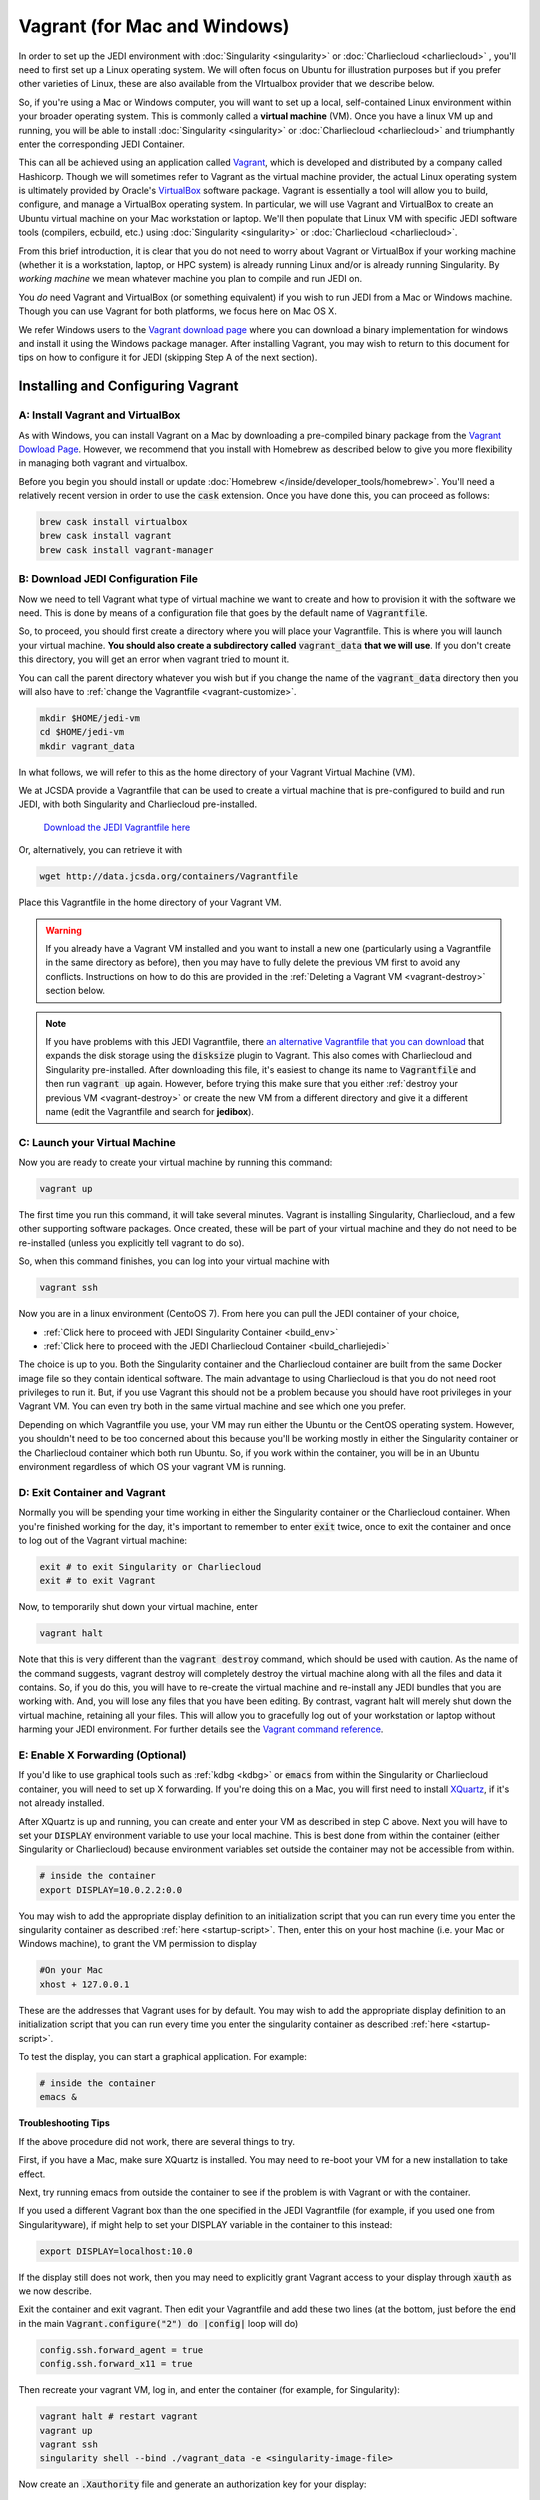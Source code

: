 Vagrant (for Mac and Windows)
=============================

In order to set up the JEDI environment with :doc:`Singularity <singularity>` or :doc:`Charliecloud <charliecloud>` , you'll need to first set up a Linux operating system.  We will often focus on Ubuntu for illustration purposes but if you prefer other varieties of Linux, these are also available from the VIrtualbox provider that we describe below.

So, if you're using a Mac or Windows computer, you will want to set up a local, self-contained Linux environment within your broader operating system.  This is commonly called a **virtual machine** (VM).  Once you have a linux VM up and running, you will be able to install :doc:`Singularity <singularity>` or :doc:`Charliecloud <charliecloud>` and triumphantly enter the corresponding JEDI Container.

This can all be achieved using an application called `Vagrant <https://www.vagrantup.com/>`_, which is developed and distributed by a company called Hashicorp.  Though we will sometimes refer to Vagrant as the virtual machine provider, the actual Linux operating system is ultimately provided by Oracle's `VirtualBox <https://www.virtualbox.org/>`_ software package.  Vagrant is essentially a tool will allow you to build, configure, and manage a VirtualBox operating system.  In particular, we will use Vagrant and VirtualBox to create an Ubuntu virtual machine on your Mac workstation or laptop.  We'll then populate that Linux VM with specific JEDI software tools (compilers, ecbuild, etc.) using :doc:`Singularity <singularity>` or :doc:`Charliecloud <charliecloud>`.

From this brief introduction, it is clear that you do not need to worry about Vagrant or VirtualBox if your working machine (whether it is a workstation, laptop, or HPC system) is already running Linux and/or is already running Singularity.  By *working machine* we mean whatever machine you plan to compile and run JEDI on.

You *do* need Vagrant and VirtualBox (or something equivalent) if you wish to run JEDI from a Mac or Windows machine.  Though you can use Vagrant for both platforms, we focus here on Mac OS X.

We refer Windows users to the `Vagrant download page <https://www.vagrantup.com/downloads.html>`_ where you can download a binary implementation for windows and install it using the Windows package manager. After installing Vagrant, you may wish to return to this document for tips on how to configure it for JEDI (skipping Step A of the next section).

Installing and Configuring Vagrant
----------------------------------

A: Install Vagrant and VirtualBox
^^^^^^^^^^^^^^^^^^^^^^^^^^^^^^^^^

As with Windows, you can install Vagrant on a Mac by downloading a pre-compiled binary package from the `Vagrant Dowload Page <https://www.vagrantup.com/downloads.html>`_.  However, we recommend that you install with Homebrew as described below to give you more flexibility in managing both vagrant and virtualbox.

Before you begin you should install or update :doc:`Homebrew </inside/developer_tools/homebrew>`.  You'll need a relatively recent version in order to use the :code:`cask` extension.  Once you have done this, you can proceed as follows:

.. code-block:: bash

  brew cask install virtualbox
  brew cask install vagrant
  brew cask install vagrant-manager

B: Download JEDI Configuration File
^^^^^^^^^^^^^^^^^^^^^^^^^^^^^^^^^^^

Now we need to tell Vagrant what type of virtual machine we want to create and how to provision it with the software we need.  This is done by means of a configuration file that goes by the default name of :code:`Vagrantfile`.

So, to proceed, you should first create a directory where you will place your Vagrantfile.  This is where you will launch your virtual machine.  **You should also create a subdirectory called** :code:`vagrant_data` **that we will use**.  If you don't create this directory, you will get an error when vagrant tried to mount it.


You can call the parent directory whatever you wish but if you change the name of the :code:`vagrant_data` directory then you will also have to :ref:`change the Vagrantfile <vagrant-customize>`.

.. code-block:: bash

  mkdir $HOME/jedi-vm
  cd $HOME/jedi-vm
  mkdir vagrant_data

In what follows, we will refer to this as the home directory of your Vagrant Virtual Machine (VM).

We at JCSDA provide a Vagrantfile that can be used to create a virtual machine that is pre-configured to build and run JEDI, with both Singularity and Charliecloud pre-installed.

    `Download the JEDI Vagrantfile here <http://data.jcsda.org/containers/Vagrantfile>`_

Or, alternatively, you can retrieve it with

.. code-block:: bash

	  wget http://data.jcsda.org/containers/Vagrantfile


Place this Vagrantfile in the home directory of your Vagrant VM.

.. warning::

   If you already have a Vagrant VM installed and you want to install a new one (particularly using a Vagrantfile in the same directory as before), then you may have to fully delete the previous VM first to avoid any conflicts.  Instructions on how to do this are provided in the :ref:`Deleting a Vagrant VM <vagrant-destroy>` section below.

.. note::

   If you have problems with this JEDI Vagrantfile, there `an alternative Vagrantfile that you can download <http://data.jcsda.org/containers/Vagrantfile_centos>`_ that expands the disk storage using the :code:`disksize` plugin to Vagrant.  This also comes with Charliecloud and Singularity pre-installed.  After downloading this file, it's easiest to change its name to :code:`Vagrantfile` and then run :code:`vagrant up` again.  However, before trying this make sure that you either :ref:`destroy your previous VM <vagrant-destroy>` or create the new VM from a different directory and give it a different name (edit the Vagrantfile and search for **jedibox**).

C: Launch your Virtual Machine
^^^^^^^^^^^^^^^^^^^^^^^^^^^^^^

Now you are ready to create your virtual machine by running this command:

.. code-block:: bash

	  vagrant up

The first time you run this command, it will take several minutes.  Vagrant is installing Singularity, Charliecloud, and a few other supporting software packages.  Once created, these will be part of your virtual machine and they do not need to be re-installed (unless you explicitly tell vagrant to do so).

So, when this command finishes, you can log into your virtual machine with

.. code-block:: bash

	  vagrant ssh

Now you are in a linux environment (CentoOS 7).  From here you can pull the JEDI container of your choice,

* :ref:`Click here to proceed with JEDI Singularity Container <build_env>`
* :ref:`Click here to proceed with the JEDI Charliecloud Container <build_charliejedi>`

The choice is up to you.  Both the Singularity container and the Charliecloud container are built from the same Docker image file so they contain identical software.  The main advantage to using Charliecloud is that you do not need root privileges to run it.  But, if you use Vagrant this should not be a problem because you should have root privileges in your Vagrant VM.  You can even try both in the same virtual machine and see which one you prefer.

Depending on which Vagrantfile you use, your VM may run either the Ubuntu or the CentOS operating system.  However, you shouldn't need to be too concerned about this because you'll be working mostly in either the Singularity container or the Charliecloud container which both run Ubuntu.  So, if you work within the container, you will be in an Ubuntu environment regardless of which OS your vagrant VM is running.

.. _vagrant-jedi:

D: Exit Container and Vagrant
^^^^^^^^^^^^^^^^^^^^^^^^^^^^^

Normally you will be spending your time working in either the Singularity container or the Charliecloud container.  When you're finished working for the day, it's important to remember to enter :code:`exit` twice, once to exit the container and once to log out of the Vagrant virtual machine:

.. code-block:: bash

   exit # to exit Singularity or Charliecloud
   exit # to exit Vagrant

Now, to temporarily shut down your virtual machine, enter

.. code-block:: bash

   vagrant halt

Note that this is very different than the :code:`vagrant destroy` command, which should be used with caution.  As the name of the command suggests, vagrant destroy will completely destroy the virtual machine along with all the files and data it contains.  So, if you do this, you will have to re-create the virtual machine and re-install any JEDI bundles that you are working with.  And, you will lose any files that you have been editing.  By contrast, vagrant halt will merely shut down the virtual machine, retaining all your files.  This will allow you to gracefully log out of your workstation or laptop without harming your JEDI environment.  For further details see the `Vagrant command reference <https://www.vagrantup.com/docs/cli/halt.html>`_.

.. _mac-x-forwarding:


E: Enable X Forwarding (Optional)
^^^^^^^^^^^^^^^^^^^^^^^^^^^^^^^^^
If you'd like to use graphical tools such as :ref:`kdbg <kdbg>` or :code:`emacs` from within the Singularity or Charliecloud container, you will need to set up X forwarding.  If you're doing this on a Mac, you will first need to install `XQuartz <https://www.xquartz.org/>`_, if it's not already installed.

After XQuartz is up and running, you can create and enter your VM as described in step C above.   Next you will have to set your :code:`DISPLAY` environment variable to use your local machine.  This is best done from within the container (either Singularity or Charliecloud) because environment variables set outside the container may not be accessible from within.

.. code-block:: bash

   # inside the container
   export DISPLAY=10.0.2.2:0.0

You may wish to add the appropriate display definition to an initialization script  that you can run every time you enter the singularity container as described :ref:`here <startup-script>`.  Then, enter this on your host machine (i.e. your Mac or Windows machine), to grant the VM permission to display

.. code-block:: bash

   #On your Mac
   xhost + 127.0.0.1

These are the addresses that Vagrant uses for by default.  You may wish to add the appropriate display definition to an initialization script  that you can run every time you enter the singularity container as described :ref:`here <startup-script>`.

To test the display, you can start a graphical application.  For example:

.. code-block:: bash

   # inside the container
   emacs &

**Troubleshooting Tips**

If the above procedure did not work, there are several things to try.

First, if you have a Mac, make sure XQuartz is installed.  You may need to re-boot your VM for a new installation to take effect.

Next, try running emacs from outside the container to see if the problem is with Vagrant or with the container.

If you used a different Vagrant box than the one specified in the JEDI Vagrantfile (for example, if you used one from Singularityware), if might help to set your DISPLAY variable in the container to this instead:

.. code-block:: bash

   export DISPLAY=localhost:10.0

If the display still does not work, then you may need to explicitly grant Vagrant access to your display through :code:`xauth` as we now describe.

Exit the container and exit vagrant.  Then edit your Vagrantfile and add these two lines (at the bottom, just before the :code:`end` in the main :code:`Vagrant.configure("2") do |config|` loop will do)

.. code-block:: bash

   config.ssh.forward_agent = true
   config.ssh.forward_x11 = true

Then recreate your vagrant VM, log in, and enter the container (for example, for Singularity):

.. code-block:: bash

   vagrant halt # restart vagrant
   vagrant up
   vagrant ssh
   singularity shell --bind ./vagrant_data -e <singularity-image-file>

Now create an :code:`.Xauthority` file and generate an authorization key for your display:

.. code-block:: bash

   touch ~/.Xauthority
   xauth generate 10.0.2.2:0.0 . trusted

You can list your new authorization key as follows:

.. code-block:: bash

   xauth list

There should be at least one entry, corresponding to the display you entered in the :code:`xauth generate` command above (you can ignore other entries, if present).  For example, it should look something like this:

.. code-block:: bash

   10.0.2.2:0  MIT-MAGIC-COOKIE-1  <hex-key>

where :code:`<hex-key>` is a hexadecimal key with about 30-40 digits.  Now, copy this information and paste it onto the end of the :code:`xauth add` command as follows:

.. code-block:: bash

   xauth add 10.0.2.2:0  MIT-MAGIC-COOKIE-1  <hex-key>

If all worked as planned, this should grant permission for vagrant to use your display.


.. _vagrant-customize:

Customizing the Vagrantfile (optional)
--------------------------------------------

The JEDI Vagrantfile you downloaded in Step B above is already provisioned with everything you need to run JEDI, by means of the Singularity or Charliecloud software containers.

However, it's useful to point out a few configuration options that some users may wish to customize.

Creating your own Vagrantfile
^^^^^^^^^^^^^^^^^^^^^^^^^^^^^^

First comes the choice of machine.  The JEDI Vagrantfile uses a CentOS 7 operating system but there are a number of other options available, particularly with the well-maintained `bento boxes <https://app.vagrantup.com/bento>`_ provided by Vagrant.  You may wish to maintain multiple virtual machines with different Linux operating systems.

For example, you can create your own Vagrantfile by entering something like this:

.. code-block:: bash

   vagrant init bento/ubuntu-18.04


When you then run :code:`vagrant up`, this will create an Ubuntu 18.04 operating system.  You can then install either :ref:`Singularity <Singularity-install>` or :ref:`Charliecloud <Charliecloud-install>` manually.

The makers of Singularity also provide their own Vagrant box, with Singularity pre-installed:

.. code-block:: bash

   vagrant init singularityware/singularity-2.4

However, as of Dec, 2018, the most recent version of Singularity available is 2.4; there have been considerable changes since then with the release of Singularity 3.0.   Using the JEDI Vagrantfile will ensure that your version of Singularity is compatible with the version used to create the JEDI Singularity image.

Allocating Resources for your Virtual Machine
^^^^^^^^^^^^^^^^^^^^^^^^^^^^^^^^^^^^^^^^^^^^^

The JEDI Vagrantfile comes pre-configured to allocate 16GB of memory and 18 virtual CPUS to the VM.  This is the minimum resource allocation to run many tests and applications.  Furthermore, if you create your own Vagrantfile, the default resource allocation will likely be insufficient to run JEDI.

You can change these resource allocations by editing the Vagrantfile.  Look for the following section that specifies the provider-specific configuration (variable names may differ).  Change the :code:`vb.memory` (in MB) and :code:`vb.cpus` fields as shown here:

.. code-block:: bash

   config.vm.provider "virtualbox" do |vb|

     # [...]

     # Customize the amount of memory on the VM:
     vb.memory = "16384"

     # Customize the number of cores in the VM:
     vb.cpus = "18"

     # [...]

   end

File transfer between your Mac and the VM
^^^^^^^^^^^^^^^^^^^^^^^^^^^^^^^^^^^^^^^^^

In Step B above we created a directory called :code:`vagrant_data`.  The JEDI Vagrantfile is configured to use this directory to transfer files between your host machine (which may be running Mac OS or Windows) and your VM.  Within the VM, this directory is mounted as :code:`$HOME/vagrant_data`.

To change this, you can edit the Vagrantfile and find the section for a **synced folder**:

.. code-block:: bash

    # Share an additional folder to the guest VM. The first argument is
    # the path on the host to the actual folder. The second argument is
    # the path on the guest to mount the folder. And the optional third
    # argument is a set of non-required options.
    c.vm.synced_folder "vagrant_data", "/home/vagrant/vagrant_data"


The first argument specifies the directory on the host machine, relative to the home directory of your Vagrant VM (i.e. the directory where the Vagrantfile is).  The second specifies the path of the directory on the VM.  You can change these paths and/or names if you wish but **make sure the host directory exists before running vagrant up** so it can be properly mounted.

It might also be necessary to create the mount point from within the vagrant VM:

.. code-block:: bash

    mkdir ~/vagrant_data # from within the VM, if necessary

And, here is another tip: **Use an absolute path for your guest directory**.  Vagrant will complain if you use a relative path, such as :code:`./vagrant_data`.  You will need root permission if you want to branch off of root (for example :code:`/vagrant_data` is the default mounting if you run :code:`vagrant init`.)

On a related note: your default user name when you enter Vagrant will be :code:`vagrant` and your home directory will be :code:`/home/vagrant`.  If you want to change this you can do so by adding a line like this to your Vagrantfile:

.. code-block:: bash

   config.ssh.username = 'vagabond'

For more information, and more options, see the `Vagrant documentation <https://www.vagrantup.com/docs/vagrantfile/ssh_settings.html>`_.


Working with Vagrant and the JEDI Container
-------------------------------------------

Once you have Vagrant and a container provider (either Singularity or Charliecloud) all set up as discussed above, your daily workflow may be as follows.  You might start by going to the directory where you put your Vagrantfile.  Then fire up and log in to your virtual machine.

.. code-block:: bash

  cd $HOME/jedi-vm
  vagrant up
  vagrant ssh

From there you can enter the container and (optionally) run your startup script.  For example, in the case of Singularity this would look something like this:

.. code-block:: bash

  singularity shell -e <singularity-image-file>
  source startup.sh

The equivalent commands for Charliecloud would be:

.. code-block:: bash

  ch-run -c /home/vagrant ch-jedi-latest -- bash
  source startup.sh

Now you're in the JEDI container and you can do whatever you wish: edit files, build, compile and run JEDI, etc.  If you want to use X-forwarding you'll have to explicitly tell your Mac to accept graphical input from the Vagrant VM as described in :ref:`Step G <mac-x-forwarding>` above:

.. code-block:: bash

   #On your Mac
   xhost + 127.0.0.1

You may be tempted to automate this so you don't have to enter this command every time you start up your virtual machine.  However, this is more subtle than you might expect.  Since this is the IP address of localhost, placing this command in your :code:`.bash_profile` file might cause your terminal application to hang when you first start it up because localhost is not yet defined.  You can avoid this by adding :code:`xhost +` to your :code:`.bash_profile` but be careful with this because it may open you up to security vulnerabilities by allowing clients to connect to your machine from any remote host.  Entering the explicit command above or putting it in a bash script that you execute manually every time you log in is somewhat inconvenient but much safer.

When you're done for the day you can exit and shut down the VM:

.. code-block:: bash

   exit # to exit Singularity or Charliecloud
   exit # to exit Vagrant
   vagrant halt # to shut down the virtual machine

.. _vagrant-destroy:

Deleting a Vagrant VM
---------------------

When you shut down a Vagrant virtual machine (VM) with :code:`vagrant halt`, it's like shutting down your laptop or workstation.  When you restart the VM, you can pick up where you left off.  You'll see all the files and directories that were there before.

This is usually desirable.  However, it does mean that the VM is occupying disk space on your machine even when it is suspended.  If you have created multiple VMs, this can add up.  So, it is often useful to delete a VM if you are done using it.

To check vagrant's status at any time enter

.. code-block:: bash

    vagrant global-status

This is a useful command to know about.  It will tell you all the VMs vagrant knows about on your computer including the path where the Vagrantfile is located and the state.   A :code:`vagrant up` command will put the VM in a :code:`running` state while a :code:`vagrant halt` command will put the VM in a **poweroff** state.

If you want to delete one or more of these VMs, the first step is to **save any files you have on the VM that you want to preserve**.  This can be done by moving them to the :code:`~/vagrant_data` directory which will still exists on your local computer after the VM is deleted.

Now, the best way to proceed is to go to the directory where the vagrant file is and enter:

.. code-block:: bash

    vagrant destroy # enter y at the prompt
    rm -rf .vagrant

The first command deletes all of the disks used by the virtual machine, with the exception of the cross-mounted :code:`vagrant_data` directory which still exists on your local computer.  The second command resets the vagrant configuration.  This is particularly important if you re-install a new VM where another VM had been previously.  If you skip this step, :code:`vagrant up` may give you errors that complain about mounting the :code:`vagrant_data` directory ("...it seems that you don't have the privileges to change the firewall...").

This is a start, but you're not done.  As mentioned :doc:`at the top of this document <vagrant>`, Vagrant is really just an interface to VirtualBox, which provides the Linux OS.  The Virtualbox VM that contains the Linux OS still exists and is still using resources on your computer.  To see the VirtualBoxes that are currently installed though Vagrant, run

.. code-block:: bash

    vagrant box list

If you used the JEDI Vagrantfile as described in Step B above, then you'll see one or more entries with the name :code:`centos/7`.  The first step here is to prune any that are not being used any more with

.. code-block:: bash

    vagrant box prune

However, even this might not delete the VM you want to delete.  Run :code:`vagrant list` to see if it is still there and if it is, you can delete it with

.. code-block:: bash

    vagrant box remove centos/7

..or ubuntu or singularityware or whatever name is listed for the box you want to delete.

In some cases it might also help to delete the hidden :code:`.vagrant` file that is created by vagrant in the same directory as your Vagrantfile.  So, from that directory, enter:

.. code-block:: bash

    rm -rf .vagrant

Now, this should be sufficient for most situations.  Most users can stop here with confidence that they have deleted their unwanted VMs and have freed up the resources on their local computer.

However, it is possible that there might still be VirtualBox VMs on your machine that Vagrant has lost track of.  You might notice this if you try to create a new VM with :code:`vagrant up` and it complains that "A VirtualBox machine with the name jedibox already exists" (or a similar error message).

If this is the case, you can run VirtualBox directly to manage your VMs.  This can be done through the command line with the :code:`vboxmanage` command (run :code:`vboxmanage --help` for information) but we recommend the **VirtualBox GUI**, which is more user-friendly.

To access the GUI on a Mac or Windows machine, just go to your Applications folder and double click on the VirtualBox icon.  There you will see a complete list of all the VirtualBox VMs installed on your system and you can delete any that you don't want by selecting the **machine** menu item and then **remove**.


.. _tunneling-to-host-from-singularity:
Tunneling to Host from Singularity: jupyter-lab Example
--------------------------------------

Tunneling from Singularity to the host can enable several useful ways of interacting between the host and the container. The benefits are multiple but some of the syntax for doing it could be described obscure. A motivating example use case is running `jupyter-lab` in Singularity and accessing it from the host machine. The general outlines of establishing the tunnel below are followed by a recipe for installing python virtual environments in the container, including `jupyter-lab`.

Tunneling starts in the Vagrantfile, search "forwarded_port" and set the following line as follows (with your choice of port, we use 8111 throughout):

.. code-block:: bash

   config.vm.network "forwarded_port", guest: 8111, host: 8111

On the host machine, restart Vagrant (if necessary) and enter Vagrant using the special syntax:

.. code-block:: bash

   vagrant halt  # if running
   vagrant up
   vagrant ssh -- -L 8111:localhost:8111

Now inside Vagrant, start Singularity thusly:

.. code-block:: bash

   singularity shell -e vagrant_data/jedi-clang-mpich-dev_latest.sif portmap=8111:8111/tcp

The above should establish the tunnel from the host through Vagrant to Singularity. Next we install a python virtual environment with `jupyter-lab` and test the tunnel. The following script is to be run inside Singularity in a directory mounted/synced into Vagrant, fox example the following directory as specified in the Vagrantfile:

.. code-block:: bash

   config.vm.synced_folder "/Users/me/jedi", "/home/vagrant/jedi",
      mount_options: ["dmode=775,fmode=777"]

Installing the virtual environment in a synced directory allows the virtual environment to persist between Vagrant/Singularity sessions. The example script for installing a virtual environment with `jupyter-lab`:

.. code-block:: bash

   #!/bin/bash

   # Configure where to install:
   venv_dir=~/jedi/venvs/my_venv

   # ----------------------------------------------------
   (return 0 2>/dev/null) && sourced=1 || sourced=0
   if [[ sourced -eq 0 ]]; then
       echo "This script must be sourced."
       return 1
   else
       echo "Setting up virtual env: $venv_dir"
   fi

   if [ -d $venv_dir ]; then
       echo "The environment ($venv_dir) already exists, returnting."
       return 2
   fi

   export PATH=$PATH:/home/vagrant/.local/bin/
   python -m pip install --user virtualenv
   virtualenv --upgrade-embed-wheels True $venv_dir
   virtualenv $venv_dir
   source $venv_dir/bin/activate
   pip install jupyter jupyterlab

   return 0

If the script completes successfully, the virtual environment will be activated. In future Singularity sessions, it can be activated as normal with virtual environments, using the `$venv_dir` specified in the script:

.. code-block:: bash

   source ~/jedi/venvs/my_venv/bin/activate

Then we can navigated to the desired root directory and start `jupyter-lab`:

.. code-block:: bash

   cd /the/path/of/choice
   jupyter-lab --no-browser --port 8111

Jupyter will print output to the terminal, including a url to use to connect from a browser near the end. Copy and paste the URL from jupyter into your host's browser and go! Testing the the tunnel on any machine (Singularity, Vagrant, or the host) can be done via

.. code-block:: bash

   curl localhost:8111

If working, `jupyter-lab` will register GETs in the terminal resembling

.. code-block:: bash

   [I 2021-01-05 22:25:35.249 ServerApp] 302 GET / (::1) 0.62ms
